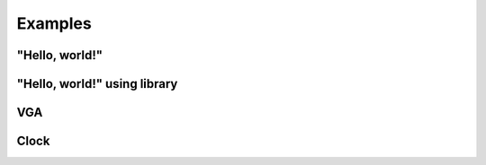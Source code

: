 Examples
========


"Hello, world!"
---------------


"Hello, world!" using library
-----------------------------


VGA
---


Clock
-----


